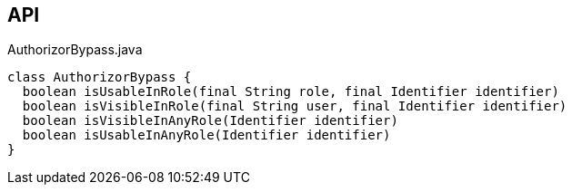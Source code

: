:Notice: Licensed to the Apache Software Foundation (ASF) under one or more contributor license agreements. See the NOTICE file distributed with this work for additional information regarding copyright ownership. The ASF licenses this file to you under the Apache License, Version 2.0 (the "License"); you may not use this file except in compliance with the License. You may obtain a copy of the License at. http://www.apache.org/licenses/LICENSE-2.0 . Unless required by applicable law or agreed to in writing, software distributed under the License is distributed on an "AS IS" BASIS, WITHOUT WARRANTIES OR  CONDITIONS OF ANY KIND, either express or implied. See the License for the specific language governing permissions and limitations under the License.

== API

[source,java]
.AuthorizorBypass.java
----
class AuthorizorBypass {
  boolean isUsableInRole(final String role, final Identifier identifier)
  boolean isVisibleInRole(final String user, final Identifier identifier)
  boolean isVisibleInAnyRole(Identifier identifier)
  boolean isUsableInAnyRole(Identifier identifier)
}
----

